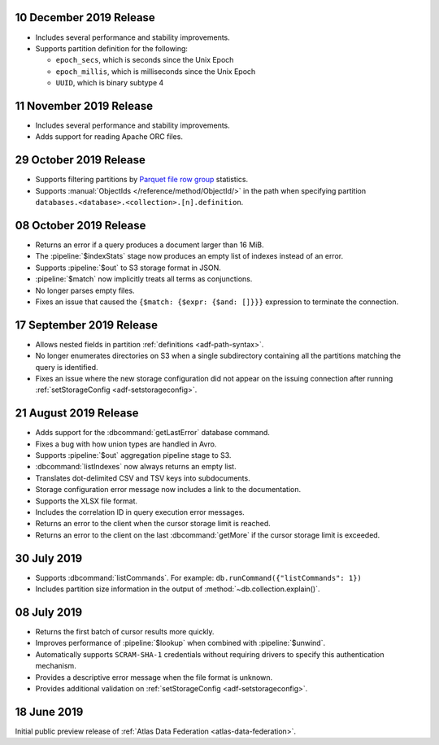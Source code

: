 .. _data-lake-v20191210:

10 December 2019 Release
~~~~~~~~~~~~~~~~~~~~~~~~

- Includes several performance and stability improvements.

- Supports partition definition for the following:

  - ``epoch_secs``, which is seconds since the Unix Epoch
  - ``epoch_millis``, which is milliseconds since the Unix Epoch
  - ``UUID``, which is binary subtype 4

.. _data-lake-v20191111:

11 November 2019 Release
~~~~~~~~~~~~~~~~~~~~~~~~

- Includes several performance and stability improvements.

- Adds support for reading Apache ORC files.

.. _data-lake-v20191029:

29 October 2019 Release
~~~~~~~~~~~~~~~~~~~~~~~

- Supports filtering partitions by `Parquet file row group 
  <https://parquet.apache.org/docs/>`_ statistics.

- Supports :manual:`ObjectIds </reference/method/ObjectId/>` in the 
  path when specifying partition 
  ``databases.<database>.<collection>.[n].definition``.

.. _data-lake-v20191008:

08 October 2019 Release
~~~~~~~~~~~~~~~~~~~~~~~

- Returns an error if a query produces a document larger than 16 MiB.

- The :pipeline:`$indexStats` stage now produces an empty list of indexes instead 
  of an error.

- Supports :pipeline:`$out` to S3 storage format in JSON.

- :pipeline:`$match` now implicitly treats all terms as conjunctions.

- No longer parses empty files.

- Fixes an issue that caused the ``{$match: {$expr: {$and: []}}}`` expression 
  to terminate the connection.

.. _data-lake-v20190917:

17 September 2019 Release
~~~~~~~~~~~~~~~~~~~~~~~~~

- Allows nested fields in partition :ref:`definitions <adf-path-syntax>`.

- No longer enumerates directories on S3 when a single subdirectory containing 
  all the partitions matching the query is identified.

- Fixes an issue where the new storage configuration did not appear 
  on the issuing connection after running :ref:`setStorageConfig 
  <adf-setstorageconfig>`.

.. _data-lake-v20190821:

21 August 2019 Release
~~~~~~~~~~~~~~~~~~~~~~

- Adds support for the :dbcommand:`getLastError` database command.

- Fixes a bug with how union types are handled in Avro.

- Supports :pipeline:`$out` aggregation pipeline stage to S3.

- :dbcommand:`listIndexes` now always returns an empty list.

- Translates dot-delimited CSV and TSV keys into subdocuments.

- Storage configuration error message now includes a link to the 
  documentation.

- Supports the XLSX file format.

- Includes the correlation ID in query execution error messages.

- Returns an error to the client when the cursor storage limit is reached.

- Returns an error to the client on the last :dbcommand:`getMore` if the cursor 
  storage limit is exceeded.

.. _data-lake-v20190730:

30 July 2019
~~~~~~~~~~~~

- Supports :dbcommand:`listCommands`. For example: ``db.runCommand({"listCommands": 1})``

- Includes partition size information in the output of :method:`~db.collection.explain()`.

.. _data-lake-v20190708:

08 July 2019
~~~~~~~~~~~~

- Returns the first batch of cursor results more quickly.

- Improves performance of :pipeline:`$lookup` when combined with :pipeline:`$unwind`.

- Automatically supports ``SCRAM-SHA-1`` credentials without requiring drivers 
  to specify this authentication mechanism.

- Provides a descriptive error message when the file format is unknown.

- Provides additional validation on :ref:`setStorageConfig 
  <adf-setstorageconfig>`.

.. _data-lake-v201900618:

18 June 2019
~~~~~~~~~~~~

Initial public preview release of :ref:`Atlas Data Federation <atlas-data-federation>`.
